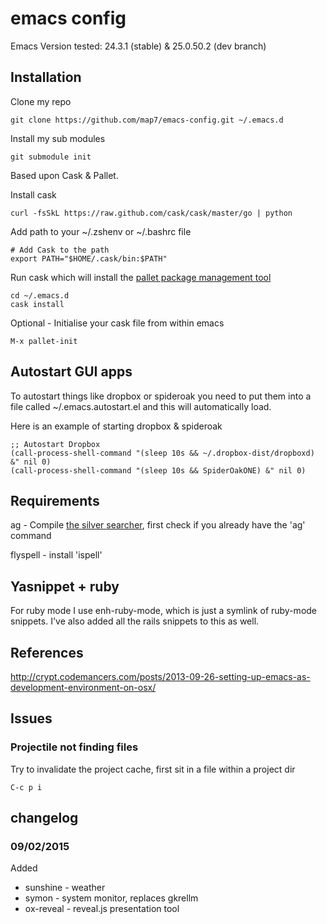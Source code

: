 * emacs config

Emacs Version tested: 24.3.1 (stable) & 25.0.50.2 (dev branch)

** Installation

Clone my repo
: git clone https://github.com/map7/emacs-config.git ~/.emacs.d

Install my sub modules
: git submodule init

Based upon Cask & Pallet.

Install cask
: curl -fsSkL https://raw.github.com/cask/cask/master/go | python

Add path to your ~/.zshenv or ~/.bashrc file
: # Add Cask to the path
: export PATH="$HOME/.cask/bin:$PATH"

Run cask which will install the [[https://github.com/rdallasgray/pallet][pallet package management tool]]
: cd ~/.emacs.d
: cask install

Optional - Initialise your cask file from within emacs
: M-x pallet-init

** Autostart GUI apps

To autostart things like dropbox or spideroak you need to put them into a file called ~/.emacs.autostart.el and this will automatically load.

Here is an example of starting dropbox & spideroak
: ;; Autostart Dropbox
: (call-process-shell-command "(sleep 10s && ~/.dropbox-dist/dropboxd) &" nil 0)
: (call-process-shell-command "(sleep 10s && SpiderOakONE) &" nil 0)


** Requirements

ag - Compile [[https://github.com/ggreer/the_silver_searcher][the silver searcher]], first check if you already have the 'ag' command

flyspell - install 'ispell'

** Yasnippet + ruby

For ruby mode I use enh-ruby-mode, which is just a symlink of ruby-mode snippets. I've also added all the rails snippets to this as well.

** References
http://crypt.codemancers.com/posts/2013-09-26-setting-up-emacs-as-development-environment-on-osx/

** Issues
*** Projectile not finding files

Try to invalidate the project cache, first sit in a file within a project dir
: C-c p i

** changelog

*** 09/02/2015
Added
- sunshine - weather
- symon - system monitor, replaces gkrellm
- ox-reveal - reveal.js presentation tool
